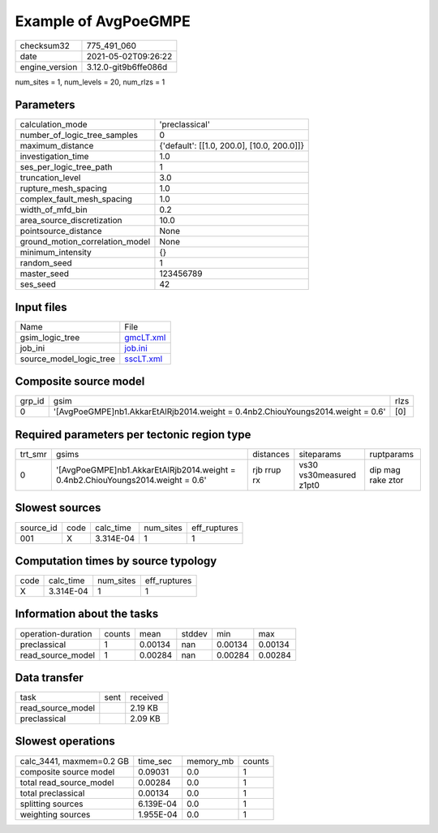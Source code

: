 Example of AvgPoeGMPE
=====================

+---------------+---------------------+
| checksum32    |775_491_060          |
+---------------+---------------------+
| date          |2021-05-02T09:26:22  |
+---------------+---------------------+
| engine_version|3.12.0-git9b6ffe086d |
+---------------+---------------------+

num_sites = 1, num_levels = 20, num_rlzs = 1

Parameters
----------
+--------------------------------+-------------------------------------------+
| calculation_mode               |'preclassical'                             |
+--------------------------------+-------------------------------------------+
| number_of_logic_tree_samples   |0                                          |
+--------------------------------+-------------------------------------------+
| maximum_distance               |{'default': [[1.0, 200.0], [10.0, 200.0]]} |
+--------------------------------+-------------------------------------------+
| investigation_time             |1.0                                        |
+--------------------------------+-------------------------------------------+
| ses_per_logic_tree_path        |1                                          |
+--------------------------------+-------------------------------------------+
| truncation_level               |3.0                                        |
+--------------------------------+-------------------------------------------+
| rupture_mesh_spacing           |1.0                                        |
+--------------------------------+-------------------------------------------+
| complex_fault_mesh_spacing     |1.0                                        |
+--------------------------------+-------------------------------------------+
| width_of_mfd_bin               |0.2                                        |
+--------------------------------+-------------------------------------------+
| area_source_discretization     |10.0                                       |
+--------------------------------+-------------------------------------------+
| pointsource_distance           |None                                       |
+--------------------------------+-------------------------------------------+
| ground_motion_correlation_model|None                                       |
+--------------------------------+-------------------------------------------+
| minimum_intensity              |{}                                         |
+--------------------------------+-------------------------------------------+
| random_seed                    |1                                          |
+--------------------------------+-------------------------------------------+
| master_seed                    |123456789                                  |
+--------------------------------+-------------------------------------------+
| ses_seed                       |42                                         |
+--------------------------------+-------------------------------------------+

Input files
-----------
+------------------------+-------------------------+
| Name                   |File                     |
+------------------------+-------------------------+
| gsim_logic_tree        |`gmcLT.xml <gmcLT.xml>`_ |
+------------------------+-------------------------+
| job_ini                |`job.ini <job.ini>`_     |
+------------------------+-------------------------+
| source_model_logic_tree|`sscLT.xml <sscLT.xml>`_ |
+------------------------+-------------------------+

Composite source model
----------------------
+-------+---------------------------------------------------------------------------------+-----+
| grp_id|gsim                                                                             |rlzs |
+-------+---------------------------------------------------------------------------------+-----+
| 0     |'[AvgPoeGMPE]\nb1.AkkarEtAlRjb2014.weight = 0.4\nb2.ChiouYoungs2014.weight = 0.6'|[0]  |
+-------+---------------------------------------------------------------------------------+-----+

Required parameters per tectonic region type
--------------------------------------------
+--------+---------------------------------------------------------------------------------+-----------+-----------------------+------------------+
| trt_smr|gsims                                                                            |distances  |siteparams             |ruptparams        |
+--------+---------------------------------------------------------------------------------+-----------+-----------------------+------------------+
| 0      |'[AvgPoeGMPE]\nb1.AkkarEtAlRjb2014.weight = 0.4\nb2.ChiouYoungs2014.weight = 0.6'|rjb rrup rx|vs30 vs30measured z1pt0|dip mag rake ztor |
+--------+---------------------------------------------------------------------------------+-----------+-----------------------+------------------+

Slowest sources
---------------
+----------+----+---------+---------+-------------+
| source_id|code|calc_time|num_sites|eff_ruptures |
+----------+----+---------+---------+-------------+
| 001      |X   |3.314E-04|1        |1            |
+----------+----+---------+---------+-------------+

Computation times by source typology
------------------------------------
+-----+---------+---------+-------------+
| code|calc_time|num_sites|eff_ruptures |
+-----+---------+---------+-------------+
| X   |3.314E-04|1        |1            |
+-----+---------+---------+-------------+

Information about the tasks
---------------------------
+-------------------+------+-------+------+-------+--------+
| operation-duration|counts|mean   |stddev|min    |max     |
+-------------------+------+-------+------+-------+--------+
| preclassical      |1     |0.00134|nan   |0.00134|0.00134 |
+-------------------+------+-------+------+-------+--------+
| read_source_model |1     |0.00284|nan   |0.00284|0.00284 |
+-------------------+------+-------+------+-------+--------+

Data transfer
-------------
+------------------+----+---------+
| task             |sent|received |
+------------------+----+---------+
| read_source_model|    |2.19 KB  |
+------------------+----+---------+
| preclassical     |    |2.09 KB  |
+------------------+----+---------+

Slowest operations
------------------
+-------------------------+---------+---------+-------+
| calc_3441, maxmem=0.2 GB|time_sec |memory_mb|counts |
+-------------------------+---------+---------+-------+
| composite source model  |0.09031  |0.0      |1      |
+-------------------------+---------+---------+-------+
| total read_source_model |0.00284  |0.0      |1      |
+-------------------------+---------+---------+-------+
| total preclassical      |0.00134  |0.0      |1      |
+-------------------------+---------+---------+-------+
| splitting sources       |6.139E-04|0.0      |1      |
+-------------------------+---------+---------+-------+
| weighting sources       |1.955E-04|0.0      |1      |
+-------------------------+---------+---------+-------+